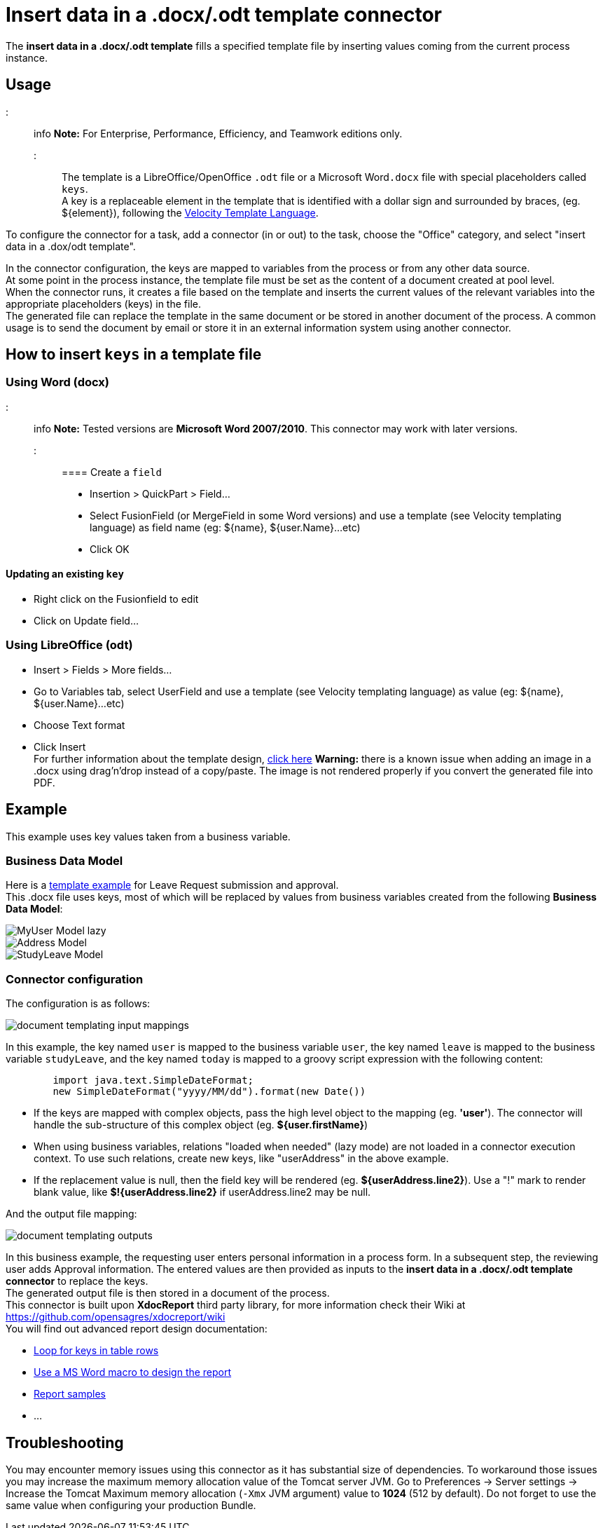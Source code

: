 = Insert data in a .docx/.odt template connector

The *insert data in a .docx/.odt template* fills a specified template file by inserting values coming from the current process instance.

== Usage

::: info
*Note:* For Enterprise, Performance, Efficiency, and Teamwork editions only.
:::

The template is a LibreOffice/OpenOffice `.odt` file or a Microsoft Word``.docx`` file with special placeholders called `keys`. +
A key is a replaceable element in the template that is identified with a dollar sign and surrounded by braces, (eg. $\{element}), following the https://velocity.apache.org/engine/releases/velocity-1.7/user-guide.html[Velocity Template Language].

To configure the connector for a task, add a connector (in or out) to the task, choose the "Office" category, and select "insert data in a .dox/odt template".

In the connector configuration, the keys are mapped to variables from the process or from any other data source. +
At some point in the process instance, the template file must be set as the content of a document created at pool level. +
When the connector runs, it creates a file based on the template and inserts the current values of the relevant variables into the appropriate placeholders (keys) in the file. +
The generated file can replace the template in the same document or be stored in another document of the process. A common usage is to send the document by email or store it in an external information system using another connector.

== How to insert `keys` in a template file

=== Using Word (docx)

::: info
*Note:* Tested versions are *Microsoft Word 2007/2010*. This connector may work with later versions.
:::

==== Create a `field`

* Insertion > QuickPart > Field...
* Select FusionField (or MergeField in some Word versions) and use a template (see Velocity templating language) as field name (eg: $\{name}, ${user.Name}...etc)
* Click OK

==== Updating an existing `key`

* Right click on the Fusionfield to edit
* Click on Update field...

=== Using LibreOffice (odt)

* Insert > Fields > More fields...
* Go to Variables tab, select UserField and use a template (see Velocity templating language) as value (eg: $\{name}, ${user.Name}...etc)
* Choose Text format
* Click Insert +
For further information about the template design, https://code.google.com/p/xdocreport/wiki/DesignReport[click here]
*Warning:* there is a known issue when adding an image in a .docx using drag'n'drop instead of a copy/paste. The image is not rendered properly if you convert the generated file into PDF.

== Example

This example uses key values taken from a business variable.

=== Business Data Model

Here is a link:images/special_code/study-leave-template.docx[template example] for Leave Request submission and approval. +
This .docx file uses keys, most of which will be replaced by values from business variables created from the following *Business Data Model*:

image::images/images-6_0/MyUser_Model_lazy.png[]

image::images/images-6_0/Address_Model.png[]

image::images/images-6_0/StudyLeave_Model.png[]

=== Connector configuration

The configuration is as follows:

image::images/images-6_0/document_templating_input_mappings.png[]

In this example, the key named `user` is mapped to the business variable `user`, the key named `leave` is mapped to the business variable `studyLeave`, and the key named `today` is mapped to a groovy script expression with the following content:

[source,groovy]
----
        import java.text.SimpleDateFormat;
        new SimpleDateFormat("yyyy/MM/dd").format(new Date())
----

* If the keys are mapped with complex objects, pass the high level object to the mapping (eg. *'user'*). The connector will handle the sub-structure of this complex object (eg. *${user.firstName}*)
* When using business variables, relations "loaded when needed" (lazy mode) are not loaded in a connector execution context. To use such relations, create new keys, like "userAddress" in the above example.
* If the replacement value is null, then the field key will be rendered (eg. *${userAddress.line2}*). Use a "!" mark to render blank value, like *$!{userAddress.line2}* if userAddress.line2 may be null.

And the output file mapping:

image::images/images-6_0/document_templating_outputs.png[]

In this business example, the requesting user enters personal information in a process form. In a subsequent step, the reviewing user adds Approval information. The entered values are then provided as inputs to the *insert data in a .docx/.odt template connector* to replace the keys. +
The generated output file is then stored in a document of the process. +
This connector is built upon *XdocReport* third party library, for more information check their Wiki at https://github.com/opensagres/xdocreport/wiki +
You will find out advanced report design documentation:

* https://github.com/opensagres/xdocreport/wiki/DocxReportingJavaMainListFieldAdvancedTable[Loop for keys in table rows]
* https://github.com/opensagres/xdocreport/wiki/DocxDesignReportMacro[Use a MS Word macro to design the report]
* https://github.com/opensagres/xdocreport.samples[Report samples]
* ...

== Troubleshooting

You may encounter memory issues using this connector as it has substantial size of dependencies. To workaround those issues you may increase the maximum memory allocation value of the Tomcat server JVM. Go to Preferences \-> Server settings \-> Increase the Tomcat Maximum memory allocation (`-Xmx` JVM argument) value to *1024* (512 by default). Do not forget to use the same value when configuring your production Bundle.
